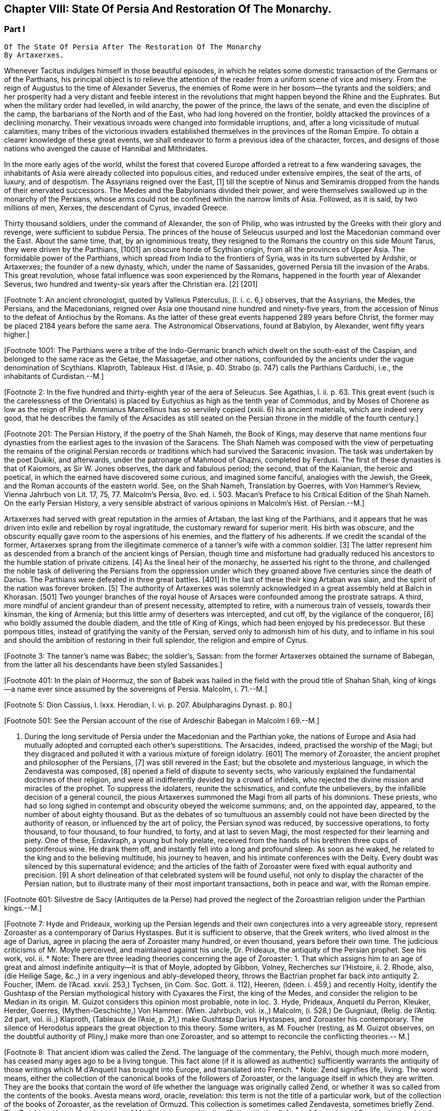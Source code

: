 == Chapter VIII: State Of Persia And Restoration Of The Monarchy.


=== Part I

     Of The State Of Persia After The Restoration Of The Monarchy
     By Artaxerxes.

Whenever Tacitus indulges himself in those beautiful episodes, in which
he relates some domestic transaction of the Germans or of the Parthians,
his principal object is to relieve the attention of the reader from a
uniform scene of vice and misery. From the reign of Augustus to the time
of Alexander Severus, the enemies of Rome were in her bosom--the tyrants
and the soldiers; and her prosperity had a very distant and feeble
interest in the revolutions that might happen beyond the Rhine and the
Euphrates. But when the military order had levelled, in wild anarchy,
the power of the prince, the laws of the senate, and even the discipline
of the camp, the barbarians of the North and of the East, who had long
hovered on the frontier, boldly attacked the provinces of a declining
monarchy. Their vexatious inroads were changed into formidable
irruptions, and, after a long vicissitude of mutual calamities,
many tribes of the victorious invaders established themselves in the
provinces of the Roman Empire. To obtain a clearer knowledge of
these great events, we shall endeavor to form a previous idea of the
character, forces, and designs of those nations who avenged the cause of
Hannibal and Mithridates.

In the more early ages of the world, whilst the forest that covered
Europe afforded a retreat to a few wandering savages, the inhabitants
of Asia were already collected into populous cities, and reduced under
extensive empires, the seat of the arts, of luxury, and of despotism.
The Assyrians reigned over the East, [1] till the sceptre of Ninus and
Semiramis dropped from the hands of their enervated successors. The
Medes and the Babylonians divided their power, and were themselves
swallowed up in the monarchy of the Persians, whose arms could not be
confined within the narrow limits of Asia. Followed, as it is said, by
two millions of men, Xerxes, the descendant of Cyrus, invaded Greece.

Thirty thousand soldiers, under the command of Alexander, the son of
Philip, who was intrusted by the Greeks with their glory and revenge,
were sufficient to subdue Persia. The princes of the house of Seleucus
usurped and lost the Macedonian command over the East. About the same
time, that, by an ignominious treaty, they resigned to the Romans the
country on this side Mount Tarus, they were driven by the Parthians,
[1001] an obscure horde of Scythian origin, from all the provinces of Upper
Asia. The formidable power of the Parthians, which spread from India
to the frontiers of Syria, was in its turn subverted by Ardshir, or
Artaxerxes; the founder of a new dynasty, which, under the name of
Sassanides, governed Persia till the invasion of the Arabs. This great
revolution, whose fatal influence was soon experienced by the Romans,
happened in the fourth year of Alexander Severus, two hundred and
twenty-six years after the Christian era. [2] [201]

[Footnote 1: An ancient chronologist, quoted by Valleius Paterculus, (l.
i. c. 6,) observes, that the Assyrians, the Medes, the Persians, and the
Macedonians, reigned over Asia one thousand nine hundred and ninety-five
years, from the accession of Ninus to the defeat of Antiochus by the
Romans. As the latter of these great events happened 289 years before
Christ, the former may be placed 2184 years before the same aera. The
Astronomical Observations, found at Babylon, by Alexander, went fifty
years higher.]

[Footnote 1001: The Parthians were a tribe of the Indo-Germanic branch
which dwelt on the south-east of the Caspian, and belonged to the same
race as the Getae, the Massagetae, and other nations, confounded by the
ancients under the vague denomination of Scythians. Klaproth, Tableaux
Hist. d l'Asie, p. 40. Strabo (p. 747) calls the Parthians Carduchi,
i.e., the inhabitants of Curdistan.--M.]

[Footnote 2: In the five hundred and thirty-eighth year of the aera
of Seleucus. See Agathias, l. ii. p. 63. This great event (such is the
carelessness of the Orientals) is placed by Eutychius as high as the
tenth year of Commodus, and by Moses of Chorene as low as the reign
of Philip. Ammianus Marcellinus has so servilely copied (xxiii. 6) his
ancient materials, which are indeed very good, that he describes the
family of the Arsacides as still seated on the Persian throne in the
middle of the fourth century.]

[Footnote 201: The Persian History, if the poetry of the Shah Nameh, the
Book of Kings, may deserve that name mentions four dynasties from the
earliest ages to the invasion of the Saracens. The Shah Nameh was
composed with the view of perpetuating the remains of the original
Persian records or traditions which had survived the Saracenic invasion.
The task was undertaken by the poet Dukiki, and afterwards, under the
patronage of Mahmood of Ghazni, completed by Ferdusi. The first of these
dynasties is that of Kaiomors, as Sir W. Jones observes, the dark and
fabulous period; the second, that of the Kaianian, the heroic and
poetical, in which the earned have discovered some curious, and imagined
some fanciful, analogies with the Jewish, the Greek, and the Roman
accounts of the eastern world. See, on the Shah Nameh, Translation by
Goerres, with Von Hammer's Review, Vienna Jahrbuch von Lit. 17, 75, 77.
Malcolm's Persia, 8vo. ed. i. 503. Macan's Preface to his Critical
Edition of the Shah Nameh. On the early Persian History, a very sensible
abstract of various opinions in Malcolm's Hist. of Persian.--M.]

Artaxerxes had served with great reputation in the armies of Artaban,
the last king of the Parthians, and it appears that he was driven into
exile and rebellion by royal ingratitude, the customary reward for
superior merit. His birth was obscure, and the obscurity equally
gave room to the aspersions of his enemies, and the flattery of his
adherents. If we credit the scandal of the former, Artaxerxes sprang
from the illegitimate commerce of a tanner's wife with a common soldier.
[3] The latter represent him as descended from a branch of the ancient
kings of Persian, though time and misfortune had gradually reduced his
ancestors to the humble station of private citizens. [4] As the
lineal heir of the monarchy, he asserted his right to the throne, and
challenged the noble task of delivering the Persians from the oppression
under which they groaned above five centuries since the death of Darius.
The Parthians were defeated in three great battles. [401] In the last of
these their king Artaban was slain, and the spirit of the nation was
forever broken. [5] The authority of Artaxerxes was solemnly acknowledged
in a great assembly held at Balch in Khorasan. [501] Two younger branches
of the royal house of Arsaces were confounded among the prostrate
satraps. A third, more mindful of ancient grandeur than of present
necessity, attempted to retire, with a numerous train of vessels,
towards their kinsman, the king of Armenia; but this little army
of deserters was intercepted, and cut off, by the vigilance of the
conqueror, [6] who boldly assumed the double diadem, and the title of
King of Kings, which had been enjoyed by his predecessor. But these
pompous titles, instead of gratifying the vanity of the Persian, served
only to admonish him of his duty, and to inflame in his soul and should
the ambition of restoring in their full splendor, the religion and
empire of Cyrus.

[Footnote 3: The tanner's name was Babec; the soldier's, Sassan: from
the former Artaxerxes obtained the surname of Babegan, from the latter
all his descendants have been styled Sassanides.]

[Footnote 4: D'Herbelot, Bibliotheque Orientale, Ardshir.]

[Footnote 401: In the plain of Hoormuz, the son of Babek was hailed in
the field with the proud title of Shahan Shah, king of kings--a name
ever since assumed by the sovereigns of Persia. Malcolm, i. 71.--M.]

[Footnote 5: Dion Cassius, l. lxxx. Herodian, l. vi. p. 207.
Abulpharagins Dynast. p. 80.]

[Footnote 501: See the Persian account of the rise of Ardeschir Babegan
in Malcolm l 69.--M.]

[Footnote 6: See Moses Chorenensis, l. ii. c. 65--71.]


I. During the long servitude of Persia under the Macedonian and the
Parthian yoke, the nations of Europe and Asia had mutually adopted and
corrupted each other's superstitions. The Arsacides, indeed, practised
the worship of the Magi; but they disgraced and polluted it with a
various mixture of foreign idolatry. [601] The memory of Zoroaster, the
ancient prophet and philosopher of the Persians, [7] was still revered
in the East; but the obsolete and mysterious language, in which the
Zendavesta was composed, [8] opened a field of dispute to seventy sects,
who variously explained the fundamental doctrines of their religion, and
were all indifferently devided by a crowd of infidels, who rejected the
divine mission and miracles of the prophet. To suppress the idolaters,
reunite the schismatics, and confute the unbelievers, by the infallible
decision of a general council, the pious Artaxerxes summoned the Magi
from all parts of his dominions. These priests, who had so long sighed
in contempt and obscurity obeyed the welcome summons; and, on the
appointed day, appeared, to the number of about eighty thousand. But as
the debates of so tumultuous an assembly could not have been directed by
the authority of reason, or influenced by the art of policy, the Persian
synod was reduced, by successive operations, to forty thousand, to four
thousand, to four hundred, to forty, and at last to seven Magi, the
most respected for their learning and piety. One of these, Erdaviraph,
a young but holy prelate, received from the hands of his brethren three
cups of soporiferous wine. He drank them off, and instantly fell into a
long and profound sleep. As soon as he waked, he related to the king
and to the believing multitude, his journey to heaven, and his
intimate conferences with the Deity. Every doubt was silenced by this
supernatural evidence; and the articles of the faith of Zoroaster were
fixed with equal authority and precision. [9] A short delineation of
that celebrated system will be found useful, not only to display the
character of the Persian nation, but to illustrate many of their most
important transactions, both in peace and war, with the Roman empire.
[10]

[Footnote 601: Silvestre de Sacy (Antiquites de la Perse) had proved
the neglect of the Zoroastrian religion under the Parthian kings.--M.]

[Footnote 7: Hyde and Prideaux, working up the Persian legends and their
own conjectures into a very agreeable story, represent Zoroaster as a
contemporary of Darius Hystaspes. But it is sufficient to observe, that
the Greek writers, who lived almost in the age of Darius, agree in
placing the aera of Zoroaster many hundred, or even thousand, years
before their own time. The judicious criticisms of Mr. Moyle perceived,
and maintained against his uncle, Dr. Prideaux, the antiquity of the
Persian prophet. See his work, vol. ii. * Note: There are three leading
theories concerning the age of Zoroaster: 1. That which assigns him to
an age of great and almost indefinite antiquity--it is that of Moyle,
adopted by Gibbon, Volney, Recherches sur l'Histoire, ii. 2. Rhode,
also, (die Heilige Sage, &c.,) in a very ingenious and ably-developed
theory, throws the Bactrian prophet far back into antiquity 2. Foucher,
(Mem. de l'Acad. xxvii. 253,) Tychsen, (in Com. Soc. Gott. ii. 112),
Heeren, (ldeen. i. 459,) and recently Holty, identify the Gushtasp of
the Persian mythological history with Cyaxares the First, the king of
the Medes, and consider the religion to be Median in its origin. M.
Guizot considers this opinion most probable, note in loc. 3. Hyde,
Prideaux, Anquetil du Perron, Kleuker, Herder, Goerres,
(Mythen-Geschichte,) Von Hammer. (Wien. Jahrbuch, vol. ix.,) Malcolm,
(i. 528,) De Guigniaut, (Relig. de l'Antiq. 2d part, vol. iii.,)
Klaproth, (Tableaux de l'Asie, p. 21,) make Gushtasp Darius Hystaspes,
and Zoroaster his contemporary. The silence of Herodotus appears the
great objection to this theory. Some writers, as M. Foucher (resting, as
M. Guizot observes, on the doubtful authority of Pliny,) make more than
one Zoroaster, and so attempt to reconcile the conflicting theories.--
M.]

[Footnote 8: That ancient idiom was called the Zend. The language of the
commentary, the Pehlvi, though much more modern, has ceased many ages
ago to be a living tongue. This fact alone (if it is allowed as
authentic) sufficiently warrants the antiquity of those writings which M
d'Anquetil has brought into Europe, and translated into French. * Note:
Zend signifies life, living. The word means, either the collection of
the canonical books of the followers of Zoroaster, or the language
itself in which they are written. They are the books that contain the
word of life whether the language was originally called Zend, or whether
it was so called from the contents of the books. Avesta means word,
oracle, revelation: this term is not the title of a particular work, but
of the collection of the books of Zoroaster, as the revelation of
Ormuzd. This collection is sometimes called Zendavesta, sometimes
briefly Zend. The Zend was the ancient language of Media, as is proved
by its affinity with the dialects of Armenia and Georgia; it was already
a dead language under the Arsacides in the country which was the scene
of the events recorded in the Zendavesta. Some critics, among others
Richardson and Sir W. Jones, have called in question the antiquity of
these books. The former pretended that Zend had never been a written or
spoken language, but had been invented in the later times by the Magi,
for the purposes of their art; but Kleuker, in the dissertations which
he added to those of Anquetil and the Abbe Foucher, has proved that the
Zend was a living and spoken language.--G. Sir W. Jones appears to have
abandoned his doubts, on discovering the affinity between the Zend and
the Sanskrit. Since the time of Kleuker, this question has been
investigated by many learned scholars. Sir W. Jones, Leyden, (Asiat.
Research. x. 283,) and Mr. Erskine, (Bombay Trans. ii. 299,) consider it
a derivative from the Sanskrit. The antiquity of the Zendavesta has
likewise been asserted by Rask, the great Danish linguist, who,
according to Malcolm, brought back from the East fresh transcripts and
additions to those published by Anquetil. According to Rask, the Zend
and Sanskrit are sister dialects; the one the parent of the Persian, the
other of the Indian family of languages.--G. and M.----But the subject
is more satisfactorily illustrated in Bopp's comparative Grammar of the
Sanscrit, Zend, Greek, Latin, Lithuanian, Gothic, and German languages.
Berlin. 1833-5. According to Bopp, the Zend is, in some respects, of a
more remarkable structure than the Sanskrit. Parts of the Zendavesta
have been published in the original, by M. Bournouf, at Paris, and M.
Ol. shausen, in Hamburg.--M.----The Pehlvi was the language of the
countries bordering on Assyria, and probably of Assyria itself. Pehlvi
signifies valor, heroism; the Pehlvi, therefore, was the language of the
ancient heroes and kings of Persia, the valiant. (Mr. Erskine prefers
the derivation from Pehla, a border.--M.) It contains a number of
Aramaic roots. Anquetil considered it formed from the Zend. Kleuker does
not adopt this opinion. The Pehlvi, he says, is much more flowing, and
less overcharged with vowels, than the Zend. The books of Zoroaster,
first written in Zend, were afterwards translated into Pehlvi and Parsi.
The Pehlvi had fallen into disuse under the dynasty of the Sassanides,
but the learned still wrote it. The Parsi, the dialect of Pars or
Farristan, was then prevailing dialect. Kleuker, Anhang zum Zend Avesta,
2, ii. part i. p. 158, part ii. 31.--G.----Mr. Erskine (Bombay
Transactions) considers the existing Zendavesta to have been compiled in
the time of Ardeschir Babegan.--M.]

[Footnote 9: Hyde de Religione veterum Pers. c. 21.]

[Footnote 10: I have principally drawn this account from the Zendavesta
of M. d'Anquetil, and the Sadder, subjoined to Dr. Hyde's treatise. It
must, however, be confessed, that the studied obscurity of a prophet,
the figurative style of the East, and the deceitful medium of a French
or Latin version may have betrayed us into error and heresy, in this
abridgment of Persian theology. * Note: It is to be regretted that
Gibbon followed the post-Mahometan Sadder of Hyde.--M.]

The great and fundamental article of the system, was the celebrated
doctrine of the two principles; a bold and injudicious attempt of
Eastern philosophy to reconcile the existence of moral and physical evil
with the attributes of a beneficent Creator and Governor of the world.
The first and original Being, in whom, or by whom, the universe exists,
is denominated in the writings of Zoroaster, Time without bounds; [1001]
but it must be confessed, that this infinite substance seems rather a
metaphysical, abstraction of the mind, than a real object endowed with
self-consciousness, or possessed of moral perfections. From either the
blind or the intelligent operation of this infinite Time, which bears
but too near an affinity with the chaos of the Greeks, the two secondary
but active principles of the universe, were from all eternity produced,
Ormusd and Ahriman, each of them possessed of the powers of creation,
but each disposed, by his invariable nature, to exercise them with
different designs. [1002] The principle of good is eternally aborbed in
light; the principle of evil eternally buried in darkness. The wise
benevolence of Ormusd formed man capable of virtue, and abundantly
provided his fair habitation with the materials of happiness. By
his vigilant providence, the motion of the planets, the order of the
seasons, and the temperate mixture of the elements, are preserved. But
the malice of Ahriman has long since pierced Ormusd's egg; or, in other
words, has violated the harmony of his works. Since that fatal eruption,
the most minute articles of good and evil are intimately intermingled
and agitated together; the rankest poisons spring up amidst the most
salutary plants; deluges, earthquakes, and conflagrations attest the
conflict of Nature, and the little world of man is perpetually shaken by
vice and misfortune. Whilst the rest of human kind are led away captives
in the chains of their infernal enemy, the faithful Persian alone
reserves his religious adoration for his friend and protector Ormusd,
and fights under his banner of light, in the full confidence that he
shall, in the last day, share the glory of his triumph. At that decisive
period, the enlightened wisdom of goodness will render the power of
Ormusd superior to the furious malice of his rival. Ahriman and his
followers, disarmed and subdued, will sink into their native darkness;
and virtue will maintain the eternal peace and harmony of the universe.
[11] [1101]

[Footnote 1001: Zeruane Akerene, so translated by Anquetil and Kleuker.
There is a dissertation of Foucher on this subject, Mem. de l'Acad. des
Inscr. t. xxix. According to Bohlen (das alte Indien) it is the Sanskrit
Sarvan Akaranam, the Uncreated Whole; or, according to Fred. Schlegel,
Sarvan Akharyam the Uncreate Indivisible.--M.]

[Footnote 1002: This is an error. Ahriman was not forced by his invariable
nature to do evil; the Zendavesta expressly recognizes (see the
Izeschne) that he was born good, that in his origin he was light; envy
rendered him evil; he became jealous of the power and attributes
of Ormuzd; then light was changed into darkness, and Ahriman was
precipitated into the abyss. See the Abridgment of the Doctrine of the
Ancient Persians, by Anquetil, c. ii Section 2.--G.]

[Footnote 11: The modern Parsees (and in some degree the Sadder) exalt
Ormusd into the first and omnipotent cause, whilst they degrade Ahriman
into an inferior but rebellious spirit. Their desire of pleasing the
Mahometans may have contributed to refine their theological systems.]

[Footnote 1101: According to the Zendavesta, Ahriman will not be
annihilated or precipitated forever into darkness: at the resurrection
of the dead he will be entirely defeated by Ormuzd, his power will be
destroyed, his kingdom overthrown to its foundations, he will himself be
purified in torrents of melting metal; he will change his heart and his
will, become holy, heavenly establish in his dominions the law and word
of Ormuzd, unite himself with him in everlasting friendship, and
both will sing hymns in honor of the Great Eternal. See Anquetil's
Abridgment. Kleuker, Anhang part iii. p 85, 36; and the Izeschne, one of
the books of the Zendavesta. According to the Sadder Bun-Dehesch, a more
modern work, Ahriman is to be annihilated: but this is contrary to the
text itself of the Zendavesta, and to the idea its author gives of the
kingdom of Eternity, after the twelve thousand years assigned to the
contest between Good and Evil.--G.]




Chapter VIII: State Of Persia And Restoration Of The Monarchy.


=== Part II

The theology of Zoroaster was darkly comprehended by foreigners, and
even by the far greater number of his disciples; but the most careless
observers were struck with the philosophic simplicity of the Persian
worship. "That people," said Herodotus, [12] "rejects the use of temples,
of altars, and of statues, and smiles at the folly of those nations who
imagine that the gods are sprung from, or bear any affinity with, the
human nature. The tops of the highest mountains are the places chosen
for sacrifices. Hymns and prayers are the principal worship; the Supreme
God, who fills the wide circle of heaven, is the object to whom they are
addressed." Yet, at the same time, in the true spirit of a polytheist,
he accuseth them of adoring Earth, Water, Fire, the Winds, and the Sun
and Moon. But the Persians of every age have denied the charge, and
explained the equivocal conduct, which might appear to give a color to
it. The elements, and more particularly Fire, Light, and the Sun, whom
they called Mithra, [1201] were the objects of their religious reverence,
because they considered them as the purest symbols, the noblest
productions, and the most powerful agents of the Divine Power and
Nature. [13]

[Footnote 12: Herodotus, l. i. c. 131. But Dr. Prideaux
thinks, with reason, that the use of temples was afterwards permitted
in the Magian religion. Note: The Pyraea, or fire temples of the
Zoroastrians, (observes Kleuker, Persica, p. 16,) were only to be
found in Media or Aderbidjan, provinces into which Herodotus did not
penetrate.--M.]

[Footnote 1201: Among the Persians Mithra is not the Sun: Anquetil has
contested and triumphantly refuted the opinion of those who confound
them, and it is evidently contrary to the text of the Zendavesta. Mithra
is the first of the genii, or jzeds, created by Ormuzd; it is he who
watches over all nature. Hence arose the misapprehension of some of the
Greeks, who have said that Mithra was the summus deus of the Persians:
he has a thousand ears and ten thousand eyes. The Chaldeans appear to
have assigned him a higher rank than the Persians. It is he who bestows
upon the earth the light of the sun. The sun. named Khor, (brightness,)
is thus an inferior genius, who, with many other genii, bears a part
in the functions of Mithra. These assistant genii to another genius are
called his kamkars; but in the Zendavesta they are never confounded. On
the days sacred to a particular genius, the Persian ought to recite, not
only the prayers addressed to him, but those also which are addressed to
his kamkars; thus the hymn or iescht of Mithra is recited on the day of
the sun, (Khor,) and vice versa. It is probably this which has sometimes
caused them to be confounded; but Anquetil had himself exposed this
error, which Kleuker, and all who have studied the Zendavesta, have
noticed. See viii. Diss. of Anquetil. Kleuker's Anhang, part iii. p.
132.--G. M. Guizot is unquestionably right, according to the pure
and original doctrine of the Zend. The Mithriac worship, which was so
extensively propagated in the West, and in which Mithra and the sun
were perpetually confounded, seems to have been formed from a fusion
of Zoroastrianism and Chaldaism, or the Syrian worship of the sun. An
excellent abstract of the question, with references to the works of
the chief modern writers on his curious subject, De Sacy, Kleuker, Von
Hammer, &c., may be found in De Guigniaut's translation of Kreuzer.
Relig. d'Antiquite, notes viii. ix. to book ii. vol. i. 2d part, page
728.--M.]

[Footnote 13: Hyde de Relig. Pers. c. 8. Notwithstanding all their
distinctions and protestations, which seem sincere enough, their
tyrants, the Mahometans, have constantly stigmatized them as idolatrous
worshippers of the fire.]

Every mode of religion, to make a deep and lasting impression on the
human mind, must exercise our obedience, by enjoining practices of
devotion, for which we can assign no reason; and must acquire our
esteem, by inculcating moral duties analogous to the dictates of our
own hearts. The religion of Zoroaster was abundantly provided with the
former and possessed a sufficient portion of the latter. At the age of
puberty, the faithful Persian was invested with a mysterious girdle, the
badge of the divine protection; and from that moment all the actions
of his life, even the most indifferent, or the most necessary, were
sanctified by their peculiar prayers, ejaculations, or genuflections;
the omission of which, under any circumstances, was a grievous sin,
not inferior in guilt to the violation of the moral duties. The moral
duties, however, of justice, mercy, liberality, &c., were in their
turn required of the disciple of Zoroaster, who wished to escape the
persecution of Ahriman, and to live with Ormusd in a blissful eternity,
where the degree of felicity will be exactly proportioned to the degree
of virtue and piety. [14]

[Footnote 14: See the Sadder, the smallest part of which consists of
moral precepts. The ceremonies enjoined are infinite and trifling.
Fifteen genuflections, prayers, &c., were required whenever the devout
Persian cut his nails or made water; or as often as he put on the sacred
girdle Sadder, Art. 14, 50, 60. * Note: Zoroaster exacted much less
ceremonial observance, than at a later period, the priests of his
doctrines. This is the progress of all religions the worship, simple in
its origin, is gradually overloaded with minute superstitions. The maxim
of the Zendavesta, on the relative merit of sowing the earth and of
prayers, quoted below by Gibbon, proves that Zoroaster did not attach
too much importance to these observances. Thus it is not from the
Zendavesta that Gibbon derives the proof of his allegation, but from the
Sadder, a much later work.--G]

But there are some remarkable instances in which Zoroaster lays aside
the prophet, assumes the legislator, and discovers a liberal concern for
private and public happiness, seldom to be found among the grovelling
or visionary schemes of superstition. Fasting and celibacy, the common
means of purchasing the divine favor, he condemns with abhorrence, as
a criminal rejection of the best gifts of Providence. The saint, in the
Magian religion, is obliged to beget children, to plant useful trees, to
destroy noxious animals, to convey water to the dry lands of Persia, and
to work out his salvation by pursuing all the labors of agriculture.
[1401] We may quote from the Zendavesta a wise and benevolent maxim, which
compensates for many an absurdity. "He who sows the ground with care and
diligence acquires a greater stock of religious merit than he could gain
by the repetition of ten thousand prayers." [15] In the spring of every
year a festival was celebrated, destined to represent the primitive
equality, and the present connection, of mankind. The stately kings of
Persia, exchanging their vain pomp for more genuine greatness, freely
mingled with the humblest but most useful of their subjects. On that day
the husbandmen were admitted, without distinction, to the table of the
king and his satraps. The monarch accepted their petitions, inquired
into their grievances, and conversed with them on the most equal terms.
"From your labors," was he accustomed to say, (and to say with truth, if
not with sincerity,) "from your labors we receive our subsistence; you
derive your tranquillity from our vigilance: since, therefore, we are
mutually necessary to each other, let us live together like brothers in
concord and love." [16] Such a festival must indeed have degenerated, in
a wealthy and despotic empire, into a theatrical representation; but it
was at least a comedy well worthy of a royal audience, and which might
sometimes imprint a salutary lesson on the mind of a young prince.

[Footnote 1401: See, on Zoroaster's encouragement of agriculture, the
ingenious remarks of Heeren, Ideen, vol. i. p. 449, &c., and Rhode,
Heilige Sage, p. 517--M.]

[Footnote 15: Zendavesta, tom. i. p. 224, and Precis du Systeme de
Zoroastre, tom. iii.]

[Footnote 16: Hyde de Religione Persarum, c. 19.]

Had Zoroaster, in all his institutions, invariably supported this
exalted character, his name would deserve a place with those of Numa and
Confucius, and his system would be justly entitled to all the applause,
which it has pleased some of our divines, and even some of our
philosophers, to bestow on it. But in that motley composition, dictated
by reason and passion, by enthusiasm and by selfish motives, some useful
and sublime truths were disgraced by a mixture of the most abject and
dangerous superstition. The Magi, or sacerdotal order, were extremely
numerous, since, as we have already seen, fourscore thousand of them
were convened in a general council. Their forces were multiplied by
discipline. A regular hierarchy was diffused through all the provinces
of Persia; and the Archimagus, who resided at Balch, was respected as
the visible head of the church, and the lawful successor of Zoroaster.
[17] The property of the Magi was very considerable. Besides the less
invidious possession of a large tract of the most fertile lands of
Media, [18] they levied a general tax on the fortunes and the industry of
the Persians. [19] "Though your good works," says the interested prophet,
"exceed in number the leaves of the trees, the drops of rain, the
stars in the heaven, or the sands on the sea-shore, they will all be
unprofitable to you, unless they are accepted by the destour, or
priest. To obtain the acceptation of this guide to salvation, you must
faithfully pay him tithes of all you possess, of your goods, of your
lands, and of your money. If the destour be satisfied, your soul will
escape hell tortures; you will secure praise in this world and happiness
in the next. For the destours are the teachers of religion; they know
all things, and they deliver all men." [20] [201]

[Footnote 17: Hyde de Religione Persarum, c. 28. Both Hyde and Prideaux
affect to apply to the Magian the terms consecrated to the Christian
hierarchy.]

[Footnote 18: Ammian. Marcellin. xxiii. 6. He informs us (as far as we
may credit him) of two curious particulars: 1. That the Magi derived
some of their most secret doctrines from the Indian Brachmans; and 2.
That they were a tribe, or family, as well as order.]

[Footnote 19: The divine institution of tithes exhibits a singular
instance of conformity between the law of Zoroaster and that of Moses.
Those who cannot otherwise account for it, may suppose, if they please
that the Magi of the latter times inserted so useful an interpolation
into the writings of their prophet.]

[Footnote 20: Sadder, Art. viii.]

[Footnote 201: The passage quoted by Gibbon is not taken from the writings
of Zoroaster, but from the Sadder, a work, as has been before said, much
later than the books which form the Zendavesta. and written by a Magus
for popular use; what it contains, therefore, cannot be attributed to
Zoroaster. It is remarkable that Gibbon should fall into this error, for
Hyde himself does not ascribe the Sadder to Zoroaster; he remarks that
it is written inverse, while Zoroaster always wrote in prose. Hyde, i.
p. 27. Whatever may be the case as to the latter assertion, for which
there appears little foundation, it is unquestionable that the Sadder is
of much later date. The Abbe Foucher does not even believe it to be an
extract from the works of Zoroaster. See his Diss. before quoted. Mem.
de l'Acad. des Ins. t. xxvii.--G. Perhaps it is rash to speak of any
part of the Zendavesta as the writing of Zoroaster, though it may be
a genuine representation of his. As to the Sadder, Hyde (in Praef.)
considered it not above 200 years old. It is manifestly post-Mahometan.
See Art. xxv. on fasting.--M.]

These convenient maxims of reverence and implicit were doubtless
imprinted with care on the tender minds of youth; since the Magi were
the masters of education in Persia, and to their hands the children even
of the royal family were intrusted. [21] The Persian priests, who were of
a speculative genius, preserved and investigated the secrets of Oriental
philosophy; and acquired, either by superior knowledge, or superior art,
the reputation of being well versed in some occult sciences, which
have derived their appellation from the Magi. [22] Those of more active
dispositions mixed with the world in courts and cities; and it is
observed, that the administration of Artaxerxes was in a great measure
directed by the counsels of the sacerdotal order, whose dignity, either
from policy or devotion, that prince restored to its ancient splendor.
[23]

[Footnote 21: Plato in Alcibiad.]

[Footnote 22: Pliny (Hist. Natur. l. xxx. c. 1) observes, that magic
held mankind by the triple chain of religion, of physic, and of
astronomy.]

[Footnote 23: Agathias, l. iv. p. 134.]

The first counsel of the Magi was agreeable to the unsociable genius of
their faith, [24] to the practice of ancient kings, [25] and even to
the example of their legislator, who had a victim to a religious war,
excited by his own intolerant zeal. [26] By an edict of Artaxerxes,
the exercise of every worship, except that of Zoroaster, was severely
prohibited. The temples of the Parthians, and the statues of their
deified monarchs, were thrown down with ignominy. [27] The sword of
Aristotle (such was the name given by the Orientals to the polytheism
and philosophy of the Greeks) was easily broken; [28] the flames of
persecution soon reached the more stubborn Jews and Christians; [29]
nor did they spare the heretics of their own nation and religion. The
majesty of Ormusd, who was jealous of a rival, was seconded by
the despotism of Artaxerxes, who could not suffer a rebel; and
the schismatics within his vast empire were soon reduced to the
inconsiderable number of eighty thousand. [30] [301] This spirit of
persecution reflects dishonor on the religion of Zoroaster; but as it
was not productive of any civil commotion, it served to strengthen the
new monarchy, by uniting all the various inhabitants of Persia in the
bands of religious zeal. [302]

[Footnote 24: Mr. Hume, in the Natural History of Religion, sagaciously
remarks, that the most refined and philosophic sects are constantly the
most intolerant. * Note: Hume's comparison is rather between theism and polytheism. In
India, in Greece, and in modern Europe, philosophic religion has
looked down with contemptuous toleration on the superstitions of the
vulgar.--M.]

[Footnote 25: Cicero de Legibus, ii. 10. Xerxes, by the advice of the
Magi, destroyed the temples of Greece.]

[Footnote 26: Hyde de Relig. Persar. c. 23, 24. D'Herbelot, Bibliotheque
Orientale, Zurdusht. Life of Zoroaster in tom. ii. of the Zendavesta.]

[Footnote 27: Compare Moses of Chorene, l. ii. c. 74, with Ammian.
Marcel lin. xxiii. 6. Hereafter I shall make use of these passages.]

[Footnote 28: Rabbi Abraham, in the Tarikh Schickard, p. 108, 109.]

[Footnote 29: Basnage, Histoire des Juifs, l. viii. c. 3. Sozomen, l.
ii. c. 1 Manes, who suffered an ignominious death, may be deemed a
Magian as well as a Christian heretic.]

[Footnote 30: Hyde de Religione Persar. c. 21.]

[Footnote 301: It is incorrect to attribute these persecutions to
Artaxerxes. The Jews were held in honor by him, and their schools
flourished during his reign. Compare Jost, Geschichte der Israeliter, b.
xv. 5, with Basnage. Sapor was forced by the people to temporary
severities; but their real persecution did not begin till the reigns of
Yezdigerd and Kobad. Hist. of Jews, iii. 236. According to Sozomen, i.
viii., Sapor first persecuted the Christians. Manes was put to death by
Varanes the First, A. D. 277. Beausobre, Hist. de Man. i. 209.--M.]

[Footnote 302: In the testament of Ardischer in Ferdusi, the poet assigns
these sentiments to the dying king, as he addresses his son: Never
forget that as a king, you are at once the protector of religion and
of your country. Consider the altar and the throne as inseparable; they
must always sustain each other. Malcolm's Persia. i. 74--M]


II. Artaxerxes, by his valor and conduct, had wrested the sceptre of the
East from the ancient royal family of Parthia. There still remained
the more difficult task of establishing, throughout the vast extent of
Persia, a uniform and vigorous administration. The weak indulgence of
the Arsacides had resigned to their sons and brothers the principal
provinces, and the greatest offices of the kingdom in the nature of
hereditary possessions. The vitaxoe, or eighteen most powerful satraps,
were permitted to assume the regal title; and the vain pride of the
monarch was delighted with a nominal dominion over so many vassal kings.
Even tribes of barbarians in their mountains, and the Greek cities of
Upper Asia, [31] within their walls, scarcely acknowledged, or seldom
obeyed. any superior; and the Parthian empire exhibited, under other
names, a lively image of the feudal system [32] which has since prevailed
in Europe. But the active victor, at the head of a numerous and
disciplined army, visited in person every province of Persia. The
defeat of the boldest rebels, and the reduction of the strongest
fortifications, [33] diffused the terror of his arms, and prepared the
way for the peaceful reception of his authority. An obstinate resistance
was fatal to the chiefs; but their followers were treated with lenity.
[34] A cheerful submission was rewarded with honors and riches, but the
prudent Artaxerxes suffering no person except himself to assume the
title of king, abolished every intermediate power between the throne and
the people. His kingdom, nearly equal in extent to modern Persia, was,
on every side, bounded by the sea, or by great rivers; by the Euphrates,
the Tigris, the Araxes, the Oxus, and the Indus, by the Caspian Sea,
and the Gulf of Persia. [35] That country was computed to contain, in
the last century, five hundred and fifty-four cities, sixty thousand
villages, and about forty millions of souls. [36] If we compare the
administration of the house of Sassan with that of the house of Sefi,
the political influence of the Magian with that of the Mahometan
religion, we shall probably infer, that the kingdom of Artaxerxes
contained at least as great a number of cities, villages, and
inhabitants. But it must likewise be confessed, that in every age the
want of harbors on the sea-coast, and the scarcity of fresh water in
the inland provinces, have been very unfavorable to the commerce and
agriculture of the Persians; who, in the calculation of their numbers,
seem to have indulged one of the nearest, though most common, artifices
of national vanity.

[Footnote 31: These colonies were extremely numerous. Seleucus Nicator
founded thirty-nine cities, all named from himself, or some of his
relations, (see Appian in Syriac. p. 124.) The aera of Seleucus (still
in use among the eastern Christians) appears as late as the year 508,
of Christ 196, on the medals of the Greek cities within the Parthian
empire. See Moyle's works, vol. i. p. 273, &c., and M. Freret, Mem. de
l'Academie, tom. xix.]

[Footnote 32: The modern Persians distinguish that period as the dynasty
of the kings of the nations. See Plin. Hist. Nat. vi. 25.]

[Footnote 33: Eutychius (tom. i. p. 367, 371, 375) relates the siege of
the island of Mesene in the Tigris, with some circumstances not unlike
the story of Nysus and Scylla.]

[Footnote 34: Agathias, ii. 64, [and iv. p. 260.] The princes of
Segestan de fended their independence during many years. As romances
generally transport to an ancient period the events of their own time,
it is not impossible that the fabulous exploits of Rustan, Prince of
Segestan, many have been grafted on this real history.]

[Footnote 35: We can scarcely attribute to the Persian monarchy the
sea-coast of Gedrosia or Macran, which extends along the Indian Ocean
from Cape Jask (the promontory Capella) to Cape Goadel. In the time of
Alexander, and probably many ages afterwards, it was thinly inhabited
by a savage people of Icthyophagi, or Fishermen, who knew no arts, who
acknowledged no master, and who were divided by in-hospitable deserts
from the rest of the world. (See Arrian de Reb. Indicis.) In the twelfth
century, the little town of Taiz (supposed by M. d'Anville to be the
Teza of Ptolemy) was peopled and enriched by the resort of the Arabian
merchants. (See Geographia Nubiens, p. 58, and d'Anville, Geographie
Ancienne, tom. ii. p. 283.) In the last age, the whole country was
divided between three princes, one Mahometan and two Idolaters, who
maintained their independence against the successors of Shah Abbas.
(Voyages de Tavernier, part i. l. v. p. 635.)]

[Footnote 36: Chardin, tom. iii c 1 2, 3.]

As soon as the ambitious mind of Artaxerxes had triumphed ever the
resistance of his vassals, he began to threaten the neighboring states,
who, during the long slumber of his predecessors, had insulted Persia
with impunity. He obtained some easy victories over the wild Scythians
and the effeminate Indians; but the Romans were an enemy, who, by their
past injuries and present power, deserved the utmost efforts of his
arms. A forty years' tranquillity, the fruit of valor and moderation,
had succeeded the victories of Trajan. During the period that elapsed
from the accession of Marcus to the reign of Alexander, the Roman and
the Parthian empires were twice engaged in war; and although the whole
strength of the Arsacides contended with a part only of the forces of
Rome, the event was most commonly in favor of the latter. Macrinus,
indeed, prompted by his precarious situation and pusillanimous temper,
purchased a peace at the expense of near two millions of our money; [37]
but the generals of Marcus, the emperor Severus, and his son, erected
many trophies in Armenia, Mesopotamia, and Assyria. Among their
exploits, the imperfect relation of which would have unseasonably
interrupted the more important series of domestic revolutions, we shall
only mention the repeated calamities of the two great cities of Seleucia
and Ctesiphon.

[Footnote 37: Dion, l. xxviii. p. 1335.]

Seleucia, on the western bank of the Tigris, about forty-five miles
to the north of ancient Babylon, was the capital of the Macedonian
conquests in Upper Asia. [38] Many ages after the fall of their empire,
Seleucia retained the genuine characters of a Grecian colony, arts,
military virtue, and the love of freedom. The independent republic was
governed by a senate of three hundred nobles; the people consisted of
six hundred thousand citizens; the walls were strong, and as long as
concord prevailed among the several orders of the state, they viewed
with contempt the power of the Parthian: but the madness of faction was
sometimes provoked to implore the dangerous aid of the common enemy, who
was posted almost at the gates of the colony. [39] The Parthian monarchs,
like the Mogul sovereigns of Hindostan, delighted in the pastoral
life of their Scythian ancestors; and the Imperial camp was frequently
pitched in the plain of Ctesiphon, on the eastern bank of the Tigris,
at the distance of only three miles from Seleucia. [40] The innumerable
attendants on luxury and despotism resorted to the court, and the little
village of Ctesiphon insensibly swelled into a great city. [41] Under the
reign of Marcus, the Roman generals penetrated as far as Ctesiphon
and Seleucia. They were received as friends by the Greek colony; they
attacked as enemies the seat of the Parthian kings; yet both cities
experienced the same treatment. The sack and conflagration of Seleucia,
with the massacre of three hundred thousand of the inhabitants,
tarnished the glory of the Roman triumph. [42] Seleucia, already
exhausted by the neighborhood of a too powerful rival, sunk under the
fatal blow; but Ctesiphon, in about thirty-three years, had sufficiently
recovered its strength to maintain an obstinate siege against the
emperor Severus. The city was, however, taken by assault; the king, who
defended it in person, escaped with precipitation; a hundred thousand
captives, and a rich booty, rewarded the fatigues of the Roman soldiers.
[43] Notwithstanding these misfortunes, Ctesiphon succeeded to Babylon
and to Seleucia, as one of the great capitals of the East. In summer,
the monarch of Persia enjoyed at Ecbatana the cool breezes of the
mountains of Media; but the mildness of the climate engaged him to
prefer Ctesiphon for his winter residence.

[Footnote 38: For the precise situation of Babylon, Seleucia, Ctesiphon,
Moiain, and Bagdad, cities often confounded with each other, see an
excellent Geographical Tract of M. d'Anville, in Mem. de l'Academie,
tom. xxx.]

[Footnote 39: Tacit. Annal. xi. 42. Plin. Hist. Nat. vi.
26.]

[Footnote 40: This may be inferred from Strabo, l. xvi. p. 743.]

[Footnote 41: That most curious traveller, Bernier, who followed the
camp of Aurengzebe from Delhi to Cashmir, describes with great accuracy
the immense moving city. The guard of cavalry consisted of 35,000 men,
that of infantry of 10,000. It was computed that the camp contained
150,000 horses, mules, and elephants; 50,000 camels, 50,000 oxen, and
between 300,000 and 400,000 persons. Almost all Delhi followed the
court, whose magnificence supported its industry.]

[Footnote 42: Dion, l. lxxi. p. 1178. Hist. August. p. 38. Eutrop.
viii. 10 Euseb. in Chronic. Quadratus (quoted in the Augustan History)
attempted to vindicate the Romans by alleging that the citizens of
Seleucia had first violated their faith.]

[Footnote 43: Dion, l. lxxv. p. 1263. Herodian, l. iii. p. 120. Hist.
August. p. 70.]

From these successful inroads the Romans derived no real or lasting
benefit; nor did they attempt to preserve such distant conquests,
separated from the provinces of the empire by a large tract of
intermediate desert. The reduction of the kingdom of Osrhoene was an
acquisition of less splendor indeed, but of a far more solid advantage.
That little state occupied the northern and most fertile part of
Mesopotamia, between the Euphrates and the Tigris. Edessa, its capital,
was situated about twenty miles beyond the former of those rivers;
and the inhabitants, since the time of Alexander, were a mixed race
of Greeks, Arabs, Syrians, and Armenians. [44] The feeble sovereigns of
Osrhoene, placed on the dangerous verge of two contending empires, were
attached from inclination to the Parthian cause; but the superior power
of Rome exacted from them a reluctant homage, which is still attested by
their medals. After the conclusion of the Parthian war under Marcus, it
was judged prudent to secure some substantia, pledges of their doubtful
fidelity. Forts were constructed in several parts of the country, and
a Roman garrison was fixed in the strong town of Nisibis. During the
troubles that followed the death of Commodus, the princes of Osrhoene
attempted to shake off the yoke; but the stern policy of Severus
confirmed their dependence, [45] and the perfidy of Caracalla completed
the easy conquest. Abgarus, the last king of Edessa, was sent in
chains to Rome, his dominions reduced into a province, and his capital
dignified with the rank of colony; and thus the Romans, about ten years
before the fall of the Parthian monarchy, obtained a firm and permanent
establishment beyond the Euphrates. [46]

[Footnote 44: The polished citizens of Antioch called those of Edessa
mixed barbarians. It was, however, some praise, that of the three
dialects of the Syriac, the purest and most elegant (the Aramaean) was
spoken at Edessa. This remark M. Bayer (Hist. Edess. p 5) has borrowed
from George of Malatia, a Syrian writer.]

[Footnote 45: Dion, l. lxxv. p. 1248, 1249, 1250. M. Bayer has neglected
to use this most important passage.]

[Footnote 46: This kingdom, from Osrhoes, who gave a new name to the
country, to the last Abgarus, had lasted 353 years. See the learned work
of M. Bayer, Historia Osrhoena et Edessena.]

Prudence as well as glory might have justified a war on the side of
Artaxerxes, had his views been confined to the defence or acquisition
of a useful frontier. but the ambitious Persian openly avowed a far more
extensive design of conquest; and he thought himself able to support his
lofty pretensions by the arms of reason as well as by those of power.
Cyrus, he alleged, had first subdued, and his successors had for a long
time possessed, the whole extent of Asia, as far as the Propontis and
the Aegean Sea; the provinces of Caria and Ionia, under their empire,
had been governed by Persian satraps, and all Egypt, to the confines of
Aethiopia, had acknowledged their sovereignty. [47] Their rights had been
suspended, but not destroyed, by a long usurpation; and as soon as he
received the Persian diadem, which birth and successful valor had placed
upon his head, the first great duty of his station called upon him to
restore the ancient limits and splendor of the monarchy. The Great King,
therefore, (such was the haughty style of his embassies to the emperor
Alexander,) commanded the Romans instantly to depart from all the
provinces of his ancestors, and, yielding to the Persians the empire of
Asia, to content themselves with the undisturbed possession of Europe.
This haughty mandate was delivered by four hundred of the tallest and
most beautiful of the Persians; who, by their fine horses, splendid
arms, and rich apparel, displayed the pride and greatness of their
master. [48] Such an embassy was much less an offer of negotiation than
a declaration of war. Both Alexander Severus and Artaxerxes, collecting
the military force of the Roman and Persian monarchies, resolved in this
important contest to lead their armies in person.

[Footnote 47: Xenophon, in the preface to the Cyropaedia, gives a clear
and magnificent idea of the extent of the empire of Cyrus. Herodotus (l.
iii. c. 79, &c.) enters into a curious and particular description of
the twenty great Satrapies into which the Persian empire was divided by
Darius Hystaspes.]

[Footnote 48: Herodian, vi. 209, 212.]

If we credit what should seem the most authentic of all records, an
oration, still extant, and delivered by the emperor himself to the
senate, we must allow that the victory of Alexander Severus was not
inferior to any of those formerly obtained over the Persians by the
son of Philip. The army of the Great King consisted of one hundred and
twenty thousand horse, clothed in complete armor of steel; of seven
hundred elephants, with towers filled with archers on their backs, and
of eighteen hundred chariots armed with scythes. This formidable
host, the like of which is not to be found in eastern history, and has
scarcely been imagined in eastern romance, [49] was discomfited in a
great battle, in which the Roman Alexander proved himself an intrepid
soldier and a skilful general. The Great King fled before his valor;
an immense booty, and the conquest of Mesopotamia, were the immediate
fruits of this signal victory. Such are the circumstances of this
ostentatious and improbable relation, dictated, as it too plainly
appears, by the vanity of the monarch, adorned by the unblushing
servility of his flatterers, and received without contradiction by a
distant and obsequious senate. [50] Far from being inclined to believe
that the arms of Alexander obtained any memorable advantage over the
Persians, we are induced to suspect that all this blaze of imaginary
glory was designed to conceal some real disgrace.

[Footnote 49: There were two hundred scythed chariots at the battle of
Arbela, in the host of Darius. In the vast army of Tigranes, which was
vanquished by Lucullus, seventeen thousand horse only were completely
armed. Antiochus brought fifty-four elephants into the field against the
Romans: by his frequent wars and negotiations with the princes of India,
he had once collected a hundred and fifty of those great animals; but
it may be questioned whether the most powerful monarch of Hindostan evci
formed a line of battle of seven hundred elephants. Instead of three or
four thousand elephants, which the Great Mogul was supposed to possess,
Tavernier (Voyages, part ii. l. i. p. 198) discovered, by a more
accurate inquiry, that he had only five hundred for his baggage, and
eighty or ninety for the service of war. The Greeks have varied with
regard to the number which Porus brought into the field; but Quintus
Curtius, (viii. 13,) in this instance judicious and moderate, is
contented with eighty-five elephants, distinguished by their size and
strength. In Siam, where these animals are the most numerous and the
most esteemed, eighteen elephants are allowed as a sufficient proportion
for each of the nine brigades into which a just army is divided. The
whole number, of one hundred and sixty-two elephants of war, may
sometimes be doubled. Hist. des Voyages, tom. ix. p. 260. * Note:
Compare Gibbon's note 10 to ch. lvii--M.]

[Footnote 50: Hist. August. p. 133. * Note: See M. Guizot's note, p.
267. According to the Persian authorities Ardeschir extended his
conquests to the Euphrates. Malcolm i. 71.--M.]

Our suspicious are confirmed by the authority of a contemporary
historian, who mentions the virtues of Alexander with respect, and
his faults with candor. He describes the judicious plan which had been
formed for the conduct of the war. Three Roman armies were destined
to invade Persia at the same time, and by different roads. But the
operations of the campaign, though wisely concerted, were not executed
either with ability or success. The first of these armies, as soon as it
had entered the marshy plains of Babylon, towards the artificial conflux
of the Euphrates and the Tigris, [51] was encompassed by the superior
numbers, and destroyed by the arrows of the enemy. The alliance of
Chosroes, king of Armenia, [52] and the long tract of mountainous
country, in which the Persian cavalry was of little service, opened
a secure entrance into the heart of Media, to the second of the Roman
armies. These brave troops laid waste the adjacent provinces, and by
several successful actions against Artaxerxes, gave a faint color to the
emperor's vanity. But the retreat of this victorious army was imprudent,
or at least unfortunate. In repassing the mountains, great numbers of
soldiers perished by the badness of the roads, and the severity of
the winter season. It had been resolved, that whilst these two great
detachments penetrated into the opposite extremes of the Persian
dominions, the main body, under the command of Alexander himself, should
support their attack, by invading the centre of the kingdom. But the
unexperienced youth, influenced by his mother's counsels, and perhaps by
his own fears, deserted the bravest troops, and the fairest prospect of
victory; and after consuming in Mesopotamia an inactive and inglorious
summer, he led back to Antioch an army diminished by sickness, and
provoked by disappointment. The behavior of Artaxerxes had been very
different. Flying with rapidity from the hills of Media to the marshes
of the Euphrates, he had everywhere opposed the invaders in person; and
in either fortune had united with the ablest conduct the most undaunted
resolution. But in several obstinate engagements against the veteran
legions of Rome, the Persian monarch had lost the flower of his troops.
Even his victories had weakened his power. The favorable opportunities
of the absence of Alexander, and of the confusions that followed that
emperor's death, presented themselves in vain to his ambition. Instead
of expelling the Romans, as he pretended, from the continent of Asia,
he found himself unable to wrest from their hands the little province
of Mesopotamia. [53]

[Footnote 51: M. de Tillemont has already observed, that Herodian's
geography is somewhat confused.]

[Footnote 52: Moses of Chorene (Hist. Armen. l. ii. c. 71) illustrates
this invasion of Media, by asserting that Chosroes, king of Armenia,
defeated Artaxerxes, and pursued him to the confines of India. The
exploits of Chosroes have been magnified; and he acted as a dependent
ally to the Romans.]

[Footnote 53: For the account of this war, see Herodian, l. vi. p. 209,
212. The old abbreviators and modern compilers have blindly followed the
Augustan History.]

The reign of Artaxerxes, which, from the last defeat of the Parthians,
lasted only fourteen years, forms a memorable aera in the history of the
East, and even in that of Rome. His character seems to have been marked
by those bold and commanding features, that generally distinguish the
princes who conquer, from those who inherit an empire. Till the last
period of the Persian monarchy, his code of laws was respected as the
groundwork of their civil and religious policy. [54] Several of his
sayings are preserved. One of them in particular discovers a deep
insight into the constitution of government. "The authority of the
prince," said Artaxerxes, "must be defended by a military force; that
force can only be maintained by taxes; all taxes must, at last, fall
upon agriculture; and agriculture can never flourish except under the
protection of justice and moderation." [55] Artaxerxes bequeathed his new
empire, and his ambitious designs against the Romans, to Sapor, a son
not unworthy of his great father; but those designs were too extensive
for the power of Persia, and served only to involve both nations in a
long series of destructive wars and reciprocal calamities.

[Footnote 54: Eutychius, tom. ii. p. 180, vers. Pocock. The great
Chosroes Noushirwan sent the code of Artaxerxes to all his satraps, as
the invariable rule of their conduct.]

[Footnote 55: D'Herbelot, Bibliotheque Orientale, au mot Ardshir.
We may observe, that after an ancient period of fables, and a long
interval of darkness, the modern histories of Persia begin to assume
an air of truth with the dynasty of Sassanides. Compare Malcolm, i.
79.--M.]

The Persians, long since civilized and corrupted, were very far
from possessing the martial independence, and the intrepid hardiness,
both of mind and body, which have rendered the northern barbarians
masters of the world. The science of war, that constituted the more
rational force of Greece and Rome, as it now does of Europe, never made
any considerable progress in the East. Those disciplined evolutions
which harmonize and animate a confused multitude, were unknown to the
Persians. They were equally unskilled in the arts of constructing,
besieging, or defending regular fortifications. They trusted more to
their numbers than to their courage; more to their courage than to their
discipline. The infantry was a half-armed, spiritless crowd of peasants,
levied in haste by the allurements of plunder, and as easily dispersed
by a victory as by a defeat. The monarch and his nobles transported into
the camp the pride and luxury of the seraglio. Their military operations
were impeded by a useless train of women, eunuchs, horses, and camels;
and in the midst of a successful campaign, the Persian host was often
separated or destroyed by an unexpected famine. [56]

[Footnote 56: Herodian, l. vi. p. 214. Ammianus Marcellinus, l. xxiii.
c. 6. Some differences may be observed between the two historians, the
natural effects of the changes produced by a century and a half.]

But the nobles of Persia, in the bosom of luxury and despotism,
preserved a strong sense of personal gallantry and national honor. From
the age of seven years they were taught to speak truth, to shoot with
the bow, and to ride; and it was universally confessed, that in the two
last of these arts, they had made a more than common proficiency. [57]
The most distinguished youth were educated under the monarch's eye,
practised their exercises in the gate of his palace, and were severely
trained up to the habits of temperance and obedience, in their long and
laborious parties of hunting. In every province, the satrap maintained
a like school of military virtue. The Persian nobles (so natural is
the idea of feudal tenures) received from the king's bounty lands and
houses, on the condition of their service in war. They were ready on the
first summons to mount on horseback, with a martial and splendid train
of followers, and to join the numerous bodies of guards, who were
carefully selected from among the most robust slaves, and the bravest
adventures of Asia. These armies, both of light and of heavy cavalry,
equally formidable by the impetuosity of their charge and the rapidity
of their motions, threatened, as an impending cloud, the eastern
provinces of the declining empire of Rome. [58]

[Footnote 57: The Persians are still the most skilful horsemen, and
their horses the finest in the East.]

[Footnote 58: From Herodotus, Xenophon, Herodian, Ammianus, Chardin,
&c., I have extracted such probable accounts of the Persian nobility,
as seem either common to every age, or particular to that of the
Sassanides.]
